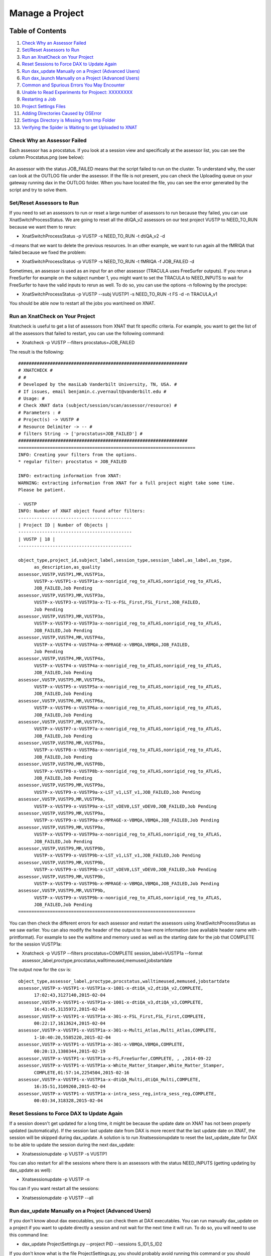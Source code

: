 Manage a Project
================

Table of Contents
~~~~~~~~~~~~~~~~~

1.  `Check Why an Assessor Failed <#check-why-an-assessor-failed>`__
2.  `Set/Reset Assessors to Run <#set/reset-assessor-to-run>`__
3.  `Run an XnatCheck on Your Project <#run-an-xnatcheck-on-your-project>`__
4.  `Reset Sessions to Force DAX to Update Again <#reset-sessions-to-force-dax-to-update-again>`__
5.  `Run dax_update Manually on a Project (Advanced Users) <#run-dax_update-manually-on-a-project-(advanced-users)>`__
6.  `Run dax_launch Manually on a Project (Advanced Users) <#run-dax_launch-manually-on-a-project-(advanced-users)>`__
7.  `Common and Spurious Errors You May Encounter <#common-and-spurious-errors-you-may-encounter>`__
8.  `Unable to Read Experiments for Projoect: XXXXXXXX <#unable-to-read-experiments-for-project:-xxxxxxxx>`__
9.  `Restarting a Job <#restarting-a-job>`__
10. `Project Settings Files <#project-settings-files>`__
11. `Adding Directories Caused by OSError <#adding-directories-caused-by-oserror>`__
12. `Settings Directory is Missing from tmp Folder <#settings-directory-is-missing-from-tmp-folder>`__
13. `Verifying the Spider is Waiting to get Uploaded to XNAT <#verifying-the-spider-is-waiting-to-get-uploaded-to-xnat>`__

----------------------------
Check Why an Assessor Failed
----------------------------

Each assessor has a procstatus. If you look at a session view and specifically at the assessor list, you can see the column Procstatus.png (see below):

	.. image:: images/manage_project/assessor_list.png

An assessor with the status JOB_FAILED means that the script failed to run on the cluster. To understand why, the user can look at the OUTLOG file under the assessor. If the file is not present, you can check the Uploading queue on your gateway running dax in the OUTLOG folder. When you have located the file, you can see the error generated by the script and try to solve them.

--------------------------
Set/Reset Assessors to Run
--------------------------

If you need to set an assessors to run or reset a large number of assessors to run because they failed, you can use XnatSwitchProcessStatus. We are going to reset all the dtiQA_v2 assessors on our test project VUSTP to NEED_TO_RUN because we want them to rerun:

- XnatSwitchProcessStatus -p VUSTP -s NEED_TO_RUN -t dtiQA_v2 -d

-d means that we want to delete the previous resources. In an other example, we want to run again all the fMRIQA that failed because we fixed the problem:

- XnatSwitchProcessStatus -p VUSTP -s NEED_TO_RUN -t fMRIQA -f JOB_FAILED -d

Sometimes, an assessor is used as an input for an other assessor (TRACULA uses FreeSurfer outputs). If you rerun a FreeSurfer for example on the subject number 1, you might want to set the TRACULA to NEED_INPUTS to wait for FreeSurfer to have the valid inputs to rerun as well. To do so, you can use the options -n following by the proctype:

- XnatSwitchProcessStatus -p VUSTP --subj VUSTP1 -s NEED_TO_RUN -t FS -d -n TRACULA_v1

You should be able now to restart all the jobs you want/need on XNAT.

--------------------------------
Run an XnatCheck on Your Project
--------------------------------

Xnatcheck is useful to get a list of assessors from XNAT that fit specific criteria. For example, you want to get the list of all the assessors that failed to restart, you can use the following command:

- Xnatcheck -p VUSTP --filters procstatus=JOB_FAILED

The result is the following:

::

	################################################################
	# XNATCHECK #
	# #
	# Developed by the masiLab Vanderbilt University, TN, USA. #
	# If issues, email benjamin.c.yvernault@vanderbilt.edu #
	# Usage: #
	# Check XNAT data (subject/session/scan/assessor/resource) #
	# Parameters : #
	# Project(s) -> VUSTP #
	# Resource Delimiter -> -- #
	# filters String -> ['procstatus=JOB_FAILED'] #
	################################################################
	===================================================================
	INFO: Creating your filters from the options.
	* regular filter: procstatus = JOB_FAILED
	
	INFO: extracting information from XNAT:
	WARNING: extracting information from XNAT for a full project might take some time. 
	Please be patient.
	
	- VUSTP
	INFO: Number of XNAT object found after filters:
	-------------------------------------------
	| Project ID | Number of Objects |
	-------------------------------------------
	| VUSTP | 18 |
	-------------------------------------------
		
	object_type,project_id,subject_label,session_type,session_label,as_label,as_type,
	      as_description,as_quality
	assessor,VUSTP,VUSTP1,MR,VUSTP1a,
	      VUSTP-x-VUSTP1-x-VUSTP1a-x-nonrigid_reg_to_ATLAS,nonrigid_reg_to_ATLAS,
	      JOB_FAILED,Job Pending
	assessor,VUSTP,VUSTP3,MR,VUSTP3a,
	      VUSTP-x-VUSTP3-x-VUSTP3a-x-T1-x-FSL_First,FSL_First,JOB_FAILED,
	      Job Pending
	assessor,VUSTP,VUSTP3,MR,VUSTP3a,
	      VUSTP-x-VUSTP3-x-VUSTP3a-x-nonrigid_reg_to_ATLAS,nonrigid_reg_to_ATLAS,
	      JOB_FAILED,Job Pending
	assessor,VUSTP,VUSTP4,MR,VUSTP4a,
	      VUSTP-x-VUSTP4-x-VUSTP4a-x-MPRAGE-x-VBMQA,VBMQA,JOB_FAILED,
	      Job Pending
	assessor,VUSTP,VUSTP4,MR,VUSTP4a,
	      VUSTP-x-VUSTP4-x-VUSTP4a-x-nonrigid_reg_to_ATLAS,nonrigid_reg_to_ATLAS,
	      JOB_FAILED,Job Pending
	assessor,VUSTP,VUSTP5,MR,VUSTP5a,
	      VUSTP-x-VUSTP5-x-VUSTP5a-x-nonrigid_reg_to_ATLAS,nonrigid_reg_to_ATLAS,
	      JOB_FAILED,Job Pending
	assessor,VUSTP,VUSTP6,MR,VUSTP6a,
	      VUSTP-x-VUSTP6-x-VUSTP6a-x-nonrigid_reg_to_ATLAS,nonrigid_reg_to_ATLAS,
	      JOB_FAILED,Job Pending
	assessor,VUSTP,VUSTP7,MR,VUSTP7a,
	      VUSTP-x-VUSTP7-x-VUSTP7a-x-nonrigid_reg_to_ATLAS,nonrigid_reg_to_ATLAS,
	      JOB_FAILED,Job Pending
	assessor,VUSTP,VUSTP8,MR,VUSTP8a,
	      VUSTP-x-VUSTP8-x-VUSTP8a-x-nonrigid_reg_to_ATLAS,nonrigid_reg_to_ATLAS,
	      JOB_FAILED,Job Pending
	assessor,VUSTP,VUSTP8,MR,VUSTP8b,
	      VUSTP-x-VUSTP8-x-VUSTP8b-x-nonrigid_reg_to_ATLAS,nonrigid_reg_to_ATLAS,
	      JOB_FAILED,Job Pending
	assessor,VUSTP,VUSTP9,MR,VUSTP9a,
	      VUSTP-x-VUSTP9-x-VUSTP9a-x-LST_v1,LST_v1,JOB_FAILED,Job Pending
	assessor,VUSTP,VUSTP9,MR,VUSTP9a,
	      VUSTP-x-VUSTP9-x-VUSTP9a-x-LST_vDEV0,LST_vDEV0,JOB_FAILED,Job Pending
	assessor,VUSTP,VUSTP9,MR,VUSTP9a,
	      VUSTP-x-VUSTP9-x-VUSTP9a-x-MPRAGE-x-VBMQA,VBMQA,JOB_FAILED,Job Pending
	assessor,VUSTP,VUSTP9,MR,VUSTP9a,
	      VUSTP-x-VUSTP9-x-VUSTP9a-x-nonrigid_reg_to_ATLAS,nonrigid_reg_to_ATLAS,
	      JOB_FAILED,Job Pending
	assessor,VUSTP,VUSTP9,MR,VUSTP9b,
	      VUSTP-x-VUSTP9-x-VUSTP9b-x-LST_v1,LST_v1,JOB_FAILED,Job Pending
	assessor,VUSTP,VUSTP9,MR,VUSTP9b,
	      VUSTP-x-VUSTP9-x-VUSTP9b-x-LST_vDEV0,LST_vDEV0,JOB_FAILED,Job Pending
	assessor,VUSTP,VUSTP9,MR,VUSTP9b,
	      VUSTP-x-VUSTP9-x-VUSTP9b-x-MPRAGE-x-VBMQA,VBMQA,JOB_FAILED,Job Pending
	assessor,VUSTP,VUSTP9,MR,VUSTP9b,
	      VUSTP-x-VUSTP9-x-VUSTP9b-x-nonrigid_reg_to_ATLAS,nonrigid_reg_to_ATLAS,
	      JOB_FAILED,Job Pending
	===================================================================

You can then check the different errors for each assessor and restart the assessors using XnatSwitchProcessStatus as we saw earlier. You can also modify the header of the output to have more information (see available header name with -printformat). For example to see the walltime and memory used as well as the starting date for the job that COMPLETE for the session VUSTP1a:

- Xnatcheck -p VUSTP --filters procstatus=COMPLETE session_label=VUSTP1a --format assessor_label,proctype,procstatus,walltimeused,memused,jobstartdate

The output now for the csv is:

::

	object_type,assessor_label,proctype,procstatus,walltimeused,memused,jobstartdate
	assessor,VUSTP-x-VUSTP1-x-VUSTP1a-x-1001-x-dtiQA_v2,dtiQA_v2,COMPLETE,
	      17:02:43,3127140,2015-02-04
	assessor,VUSTP-x-VUSTP1-x-VUSTP1a-x-1001-x-dtiQA_v3,dtiQA_v3,COMPLETE,
	      16:43:45,3135972,2015-02-04
	assessor,VUSTP-x-VUSTP1-x-VUSTP1a-x-301-x-FSL_First,FSL_First,COMPLETE,
	      00:22:17,1613624,2015-02-04
	assessor,VUSTP-x-VUSTP1-x-VUSTP1a-x-301-x-Multi_Atlas,Multi_Atlas,COMPLETE,
	      1-10:40:20,5585220,2015-02-04
	assessor,VUSTP-x-VUSTP1-x-VUSTP1a-x-301-x-VBMQA,VBMQA,COMPLETE,
	      00:20:13,1380344,2015-02-19
	assessor,VUSTP-x-VUSTP1-x-VUSTP1a-x-FS,FreeSurfer,COMPLETE, , ,2014-09-22
	assessor,VUSTP-x-VUSTP1-x-VUSTP1a-x-White_Matter_Stamper,White_Matter_Stamper,
	      COMPLETE,01:57:14,2254504,2015-02-16
	assessor,VUSTP-x-VUSTP1-x-VUSTP1a-x-dtiQA_Multi,dtiQA_Multi,COMPLETE,
	      16:35:51,3109260,2015-02-04
	assessor,VUSTP-x-VUSTP1-x-VUSTP1a-x-intra_sess_reg,intra_sess_reg,COMPLETE,
	      00:03:34,318328,2015-02-04

-------------------------------------------
Reset Sessions to Force DAX to Update Again
-------------------------------------------

If a session doesn't get updated for a long time, it might be because the update date on XNAT has not been properly updated (automatically). If the session last update date from DAX is more recent that the last update date on XNAT, the session will be skipped during dax_update. A solution is to run Xnatsessionupdate to reset the last_update_date for DAX to be able to update the session during the next dax_update:

- Xnatsessionupdate -p VUSTP -s VUSTP1

You can also restart for all the sessions where there is an assessors with the status NEED_INPUTS (getting updating by dax_update as well):

- Xnatsessionupdate -p VUSTP -n

You can if you want restart all the sessions:

- Xnatsessionupdate -p VUSTP --all

-----------------------------------------------------
Run dax_update Manually on a Project (Advanced Users)
-----------------------------------------------------

If you don't know about dax executables, you can check them at DAX executables. You can run manually dax_update on a project if you want to update directly a session and not wait for the next time it will run. To do so, you will need to use this command line:

- dax_update ProjectSettings.py --project PID --sessions S_ID1,S_ID2

If you don't know what is the file ProjectSettings.py, you should probably avoid running this command or you should follow the tutorial on Writing a settings file.

-----------------------------------------------------
Run dax_launch Manually on a Project (Advanced Users)
-----------------------------------------------------

If you don't know about dax executables, you can check them at DAX executables. You can run manually a dax_launch on a project if you want to submit jobs (assessors with the status NEED_TO_RUN) to the cluster and not wait for the next time it automatically runs. To do so, you will need to use this command line:

- dax_launch ProjectSettings.py --project PID --sessions S_ID1,S_ID2

If you don't know what is the file ProjectSettings.py, you should probably avoid running this command or you should follow the tutorial on writing a settings file.

--------------------------------------------
Common and Spurious Errors You May Encounter
--------------------------------------------

PyXNAT is still a work in progress. As such, you may encounter errors that make little to no sense. A common one that you may get is this:

DatabaseError:

Unable to Read Experiments for Project: XXXXXXXX
~~~~~~~~~~~~~~~~~~~~~~~~~~~~~~~~~~~~~~~~~~~~~~~~

You can get technical details here. Please continue your visit at our home page. Where XXXXXXX will be your XNAT Project ID (like VUSTP). Chances are likely that users don't have access to your project. It's a quick fix.

Restarting a Job
~~~~~~~~~~~~~~~~

Jobs can be restarted using XnatSwitchProcessStatus: 

- XnatSwitchProcessStatus -s NEED_INPUTS -d --select

Note that you can also switch the process status to NEED_INPUTS in the GUI but the associated data is NOT deleted. Thus, the preferred way is to use XnatSwitchProcessStatus.

Project Settings Files
~~~~~~~~~~~~~~~~~~~~~~

The dax_project_settings need to specify an attribute change in the processor variables from the project_settings file. Consider the yaml script from the snapshot. To change scan types in a project settings file, we do:

::

	- name: multi_atlas_v3_0_0_VUIIS_ABCD
	  filepath: Multi_Atlas_v3.0.0_processor.yaml
	  arguments:
	    inputs.xnat.scans.scan_t1.types: "ABCD_T1W3D"

To change the attributes from the "resources" section from the processor, the arguments would be passed thus:

- inputs.xnat.scans.resource.t1_file_fmatch:"\*.nii.gz"

and not as

- inputs.xnat.scans.resource.NIFTI.fmatch

Adding Directories Caused by OSError
~~~~~~~~~~~~~~~~~~~~~~~~~~~~~~~~~~~~

[Errno 2] No such file or directory from CRITICAL messages in past 24 hours email

Usually check /scratch/$USER/Modules_tmp, which is based on the project name, not the file name. For instance, this ginko file may have something like the following:

- OSError: [Errno 2] No such file or directory: '/scratch/vuiisccidev/Modules_tmp/MSSeg2016/MSSeg2016_preview_nifti_ginko_settings'
- The MSSeg2016 and MSSeg2016/MSSeg2016_preview_nifti_ginko_settings directories would need to be created

Settings Directory is Missing from tmp Folder
~~~~~~~~~~~~~~~~~~~~~~~~~~~~~~~~~~~~~~~~~~~~~

We need to check REDCap. Settings files should not be in the /tmp/ folder. Normally, they would be somewhere like: 

:: 

	'/scratch/vuiisccidev/Modules_tmp/MSSeg2016/MSSeg2016_preview_nifti_ginko_settings'

Verifying the Spider is Waiting to get Uploaded to XNAT
~~~~~~~~~~~~~~~~~~~~~~~~~~~~~~~~~~~~~~~~~~~~~~~~~~~~~~~

- The upload queue is different from the ACCRE queue
- The ACCRE cluster is not involved in the upload process
- Upload happens from the following directory:

::

	/scratch/$USER/Spider_upload_dir
